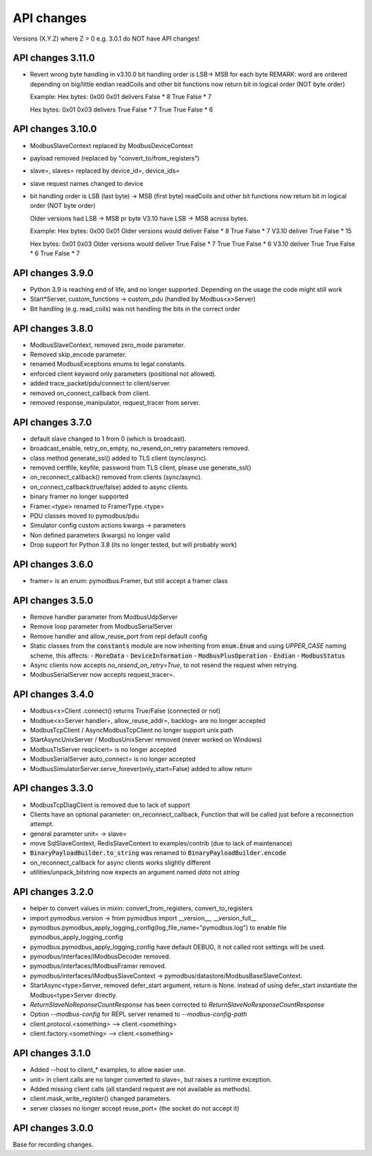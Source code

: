 API changes
===========
Versions (X.Y.Z) where Z > 0 e.g. 3.0.1 do NOT have API changes!

API changes 3.11.0
------------------
- Revert wrong byte handling in v3.10.0
  bit handling order is LSB-> MSB for each byte
  REMARK: word are ordered depending on big/little endian
  readCoils and other bit functions now return bit in logical order (NOT byte order)

  Example:
  Hex bytes: 0x00 0x01
  delivers False * 8 True False * 7

  Hex bytes: 0x01 0x03
  delivers True False * 7 True True False * 6

API changes 3.10.0
------------------
- ModbusSlaveContext replaced by ModbusDeviceContext
- payload removed (replaced by "convert_to/from_registers")
- slave=, slaves= replaced by device_id=, device_ids=
- slave request names changed to device
- bit handling order is LSB (last byte) -> MSB (first byte)
  readCoils and other bit functions now return bit in logical order (NOT byte order)

  Older versions had LSB -> MSB pr byte
  V3.10 have LSB -> MSB across bytes.

  Example:
  Hex bytes: 0x00 0x01
  Older versions would deliver False * 8 True False * 7
  V3.10 deliver True False * 15

  Hex bytes: 0x01 0x03
  Older versions would deliver True False * 7 True True False * 6
  V3.10 deliver True True False * 6 True False * 7

API changes 3.9.0
-----------------
- Python 3.9 is reaching end of life, and no longer supported.
  Depending on the usage the code might still work
- Start*Server, custom_functions -> custom_pdu (handled by Modbus<x>Server)
- Bit handling (e.g. read_coils) was not handling the bits in the correct order

API changes 3.8.0
-----------------
- ModbusSlaveContext, removed zero_mode parameter.
- Removed skip_encode parameter.
- renamed ModbusExceptions enums to legal constants.
- enforced client keyword only parameters (positional not allowed).
- added trace_packet/pdu/connect to client/server.
- removed on_connect_callback from client.
- removed response_manipulator, request_tracer from server.

API changes 3.7.0
-----------------
- default slave changed to 1 from 0 (which is broadcast).
- broadcast_enable, retry_on_empty, no_resend_on_retry parameters removed.
- class method generate_ssl() added to TLS client (sync/async).
- removed certfile, keyfile, password from TLS client, please use generate_ssl()
- on_reconnect_callback() removed from clients (sync/async).
- on_connect_callback(true/false) added to async clients.
- binary framer no longer supported
- Framer.<type> renamed to FramerType.<type>
- PDU classes moved to pymodbus/pdu
- Simulator config custom actions kwargs -> parameters
- Non defined parameters (kwargs) no longer valid
- Drop support for Python 3.8 (its no longer tested, but will probably work)


API changes 3.6.0
-----------------
- framer= is an enum: pymodbus.Framer, but still accept a framer class


API changes 3.5.0
-----------------
- Remove handler parameter from ModbusUdpServer
- Remove loop parameter from ModbusSerialServer
- Remove handler and allow_reuse_port from repl default config
- Static classes from the :code:`constants` module are now inheriting from :code:`enum.Enum` and using `UPPER_CASE` naming scheme, this affects:
  - :code:`MoreData`
  - :code:`DeviceInformation`
  - :code:`ModbusPlusOperation`
  - :code:`Endian`
  - :code:`ModbusStatus`
- Async clients now accepts `no_resend_on_retry=True`, to not resend the request when retrying.
- ModbusSerialServer now accepts request_tracer=.


API changes 3.4.0
-----------------
- Modbus<x>Client .connect() returns True/False (connected or not)
- Modbue<x>Server handler=, allow_reuse_addr=, backlog= are no longer accepted
- ModbusTcpClient / AsyncModbusTcpClient no longer support unix path
- StartAsyncUnixServer / ModbusUnixServer removed (never worked on Windows)
- ModbusTlsServer reqclicert= is no longer accepted
- ModbusSerialServer auto_connect= is no longer accepted
- ModbusSimulatorServer.serve_forever(only_start=False) added to allow return


API changes 3.3.0
-----------------
- ModbusTcpDiagClient is removed due to lack of support
- Clients have an optional parameter: on_reconnect_callback, Function that will be called just before a reconnection attempt.
- general parameter unit= -> slave=
- move SqlSlaveContext, RedisSlaveContext to examples/contrib (due to lack of maintenance)
- :code:`BinaryPayloadBuilder.to_string` was renamed to :code:`BinaryPayloadBuilder.encode`
- on_reconnect_callback for async clients works slightly different
- utilities/unpack_bitstring now expects an argument named `data` not `string`


API changes 3.2.0
-----------------
- helper to convert values in mixin: convert_from_registers, convert_to_registers
- import pymodbus.version -> from pymodbus import __version__, __version_full__
- pymodbus.pymodbus_apply_logging_config(log_file_name="pymodbus.log") to enable file pymodbus_apply_logging_config
- pymodbus.pymodbus_apply_logging_config have default DEBUG, it not called root settings will be used.
- pymodbus/interfaces/IModbusDecoder removed.
- pymodbus/interfaces/IModbusFramer removed.
- pymodbus/interfaces/IModbusSlaveContext -> pymodbus/datastore/ModbusBaseSlaveContext.
- StartAsync<type>Server, removed defer_start argument, return is None.
  instead of using defer_start instantiate the Modbus<type>Server directly.
- `ReturnSlaveNoReponseCountResponse` has been corrected to
  `ReturnSlaveNoResponseCountResponse`
- Option `--modbus-config` for REPL server renamed to `--modbus-config-path`
- client.protocol.<something> --> client.<something>
- client.factory.<something> --> client.<something>


API changes 3.1.0
-----------------
- Added --host to client_* examples, to allow easier use.
- unit= in client calls are no longer converted to slave=, but raises a runtime exception.
- Added missing client calls (all standard request are not available as methods).
- client.mask_write_register() changed parameters.
- server classes no longer accept reuse_port= (the socket do not accept it)


API changes 3.0.0
-----------------
Base for recording changes.
